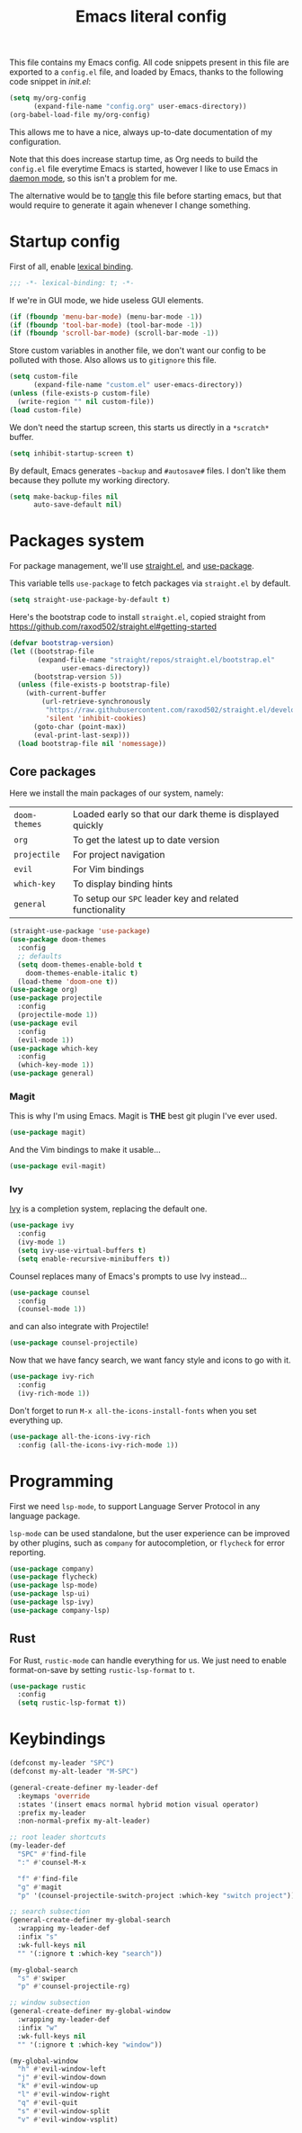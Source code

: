 #+TITLE: Emacs literal config

This file contains my Emacs config. All code snippets present in this
file are exported to a =config.el= file, and loaded by Emacs, thanks
to the following code snippet in [[file+emacs:init.el][init.el]]:

#+BEGIN_SRC emacs-lisp :tangle no
(setq my/org-config
      (expand-file-name "config.org" user-emacs-directory))
(org-babel-load-file my/org-config)
#+END_SRC

This allows me to have a nice, always up-to-date documentation of my
configuration.

Note that this does increase startup time, as Org needs to build the
=config.el= file everytime Emacs is started, however I like to use
Emacs in [[https://www.emacswiki.org/emacs/EmacsAsDaemon][daemon mode]], so this isn't a problem for me.

The alternative would be to [[https://www.gnu.org/software/emacs/manual/html_node/org/Extracting-source-code.html][tangle]] this file before starting emacs,
but that would require to generate it again whenever I change
something.

* Startup config

First of all, enable [[https://www.emacswiki.org/emacs/DynamicBindingVsLexicalBinding][lexical binding]].

#+BEGIN_SRC emacs-lisp
;;; -*- lexical-binding: t; -*-
#+END_SRC

If we're in GUI mode, we hide useless GUI elements.

#+BEGIN_SRC emacs-lisp
(if (fboundp 'menu-bar-mode) (menu-bar-mode -1))
(if (fboundp 'tool-bar-mode) (tool-bar-mode -1))
(if (fboundp 'scroll-bar-mode) (scroll-bar-mode -1))
#+END_SRC

Store custom variables in another file, we don't want our config to be
polluted with those. Also allows us to =gitignore= this file.

#+BEGIN_SRC emacs-lisp
(setq custom-file
      (expand-file-name "custom.el" user-emacs-directory))
(unless (file-exists-p custom-file)
  (write-region "" nil custom-file))
(load custom-file)
#+END_SRC

We don't need the startup screen, this starts us directly in a
=*scratch*= buffer.

#+BEGIN_SRC emacs-lisp
(setq inhibit-startup-screen t)
#+END_SRC

By default, Emacs generates =~backup= and =#autosave#= files. I don't
like them because they pollute my working directory.

#+BEGIN_SRC emacs-lisp
(setq make-backup-files nil
      auto-save-default nil)
#+END_SRC

* Packages system

For package management, we'll use [[https://github.com/raxod502/straight.el][straight.el]], and [[https://github.com/jwiegley/use-package][use-package]].

This variable tells =use-package= to fetch packages via =straight.el=
by default.

#+BEGIN_SRC emacs-lisp
(setq straight-use-package-by-default t)
#+END_SRC

Here's the bootstrap code to install =straight.el=, copied straight
from https://github.com/raxod502/straight.el#getting-started

#+BEGIN_SRC emacs-lisp
(defvar bootstrap-version)
(let ((bootstrap-file
       (expand-file-name "straight/repos/straight.el/bootstrap.el"
			 user-emacs-directory))
      (bootstrap-version 5))
  (unless (file-exists-p bootstrap-file)
    (with-current-buffer
        (url-retrieve-synchronously
         "https://raw.githubusercontent.com/raxod502/straight.el/develop/install.el"
         'silent 'inhibit-cookies)
      (goto-char (point-max))
      (eval-print-last-sexp)))
  (load bootstrap-file nil 'nomessage))
#+END_SRC

** Core packages

Here we install the main packages of our system, namely:

| =doom-themes= | Loaded early so that our dark theme is displayed quickly |
| =org=         | To get the latest up to date version                     |
| =projectile=  | For project navigation                                   |
| =evil=        | For Vim bindings                                         |
| =which-key=   | To display binding hints                                 |
| =general=     | To setup our =SPC= leader key and related functionality  |

#+BEGIN_SRC emacs-lisp
(straight-use-package 'use-package)
(use-package doom-themes
  :config
  ;; defaults
  (setq doom-themes-enable-bold t
	doom-themes-enable-italic t)
  (load-theme 'doom-one t))
(use-package org)
(use-package projectile
  :config
  (projectile-mode 1))
(use-package evil
  :config
  (evil-mode 1))
(use-package which-key
  :config
  (which-key-mode 1))
(use-package general)
#+END_SRC

*** Magit

This is why I'm using Emacs. Magit is *THE* best git plugin I've ever used.

#+BEGIN_SRC emacs-lisp
(use-package magit)
#+END_SRC

And the Vim bindings to make it usable...

#+BEGIN_SRC emacs-lisp
(use-package evil-magit)
#+END_SRC

*** Ivy

[[https://github.com/abo-abo/swiper][Ivy]] is a completion system, replacing the default one.

#+BEGIN_SRC emacs-lisp
(use-package ivy
  :config
  (ivy-mode 1)
  (setq ivy-use-virtual-buffers t)
  (setq enable-recursive-minibuffers t))
#+END_SRC

Counsel replaces many of Emacs's prompts to use Ivy instead...

#+BEGIN_SRC emacs-lisp
(use-package counsel
  :config
  (counsel-mode 1))
#+end_src

and can also integrate with Projectile!

#+BEGIN_SRC emacs-lisp
(use-package counsel-projectile)
#+END_SRC

Now that we have fancy search, we want fancy style and icons to go
with it.

#+BEGIN_SRC emacs-lisp
(use-package ivy-rich
  :config
  (ivy-rich-mode 1))
#+END_SRC

Don't forget to run =M-x all-the-icons-install-fonts= when you set
everything up.

#+BEGIN_SRC emacs-lisp
(use-package all-the-icons-ivy-rich
  :config (all-the-icons-ivy-rich-mode 1))
#+END_SRC

* Programming

First we need =lsp-mode=, to support Language Server Protocol in any
language package.

=lsp-mode= can be used standalone, but the user experience can be
improved by other plugins, such as =company= for autocompletion, or
=flycheck= for error reporting.

#+BEGIN_SRC emacs-lisp
(use-package company)
(use-package flycheck)
(use-package lsp-mode)
(use-package lsp-ui)
(use-package lsp-ivy)
(use-package company-lsp)
#+END_SRC

** Rust

For Rust, =rustic-mode= can handle everything for us. We just need to
enable format-on-save by setting =rustic-lsp-format= to =t=.

#+BEGIN_SRC emacs-lisp
(use-package rustic
  :config
  (setq rustic-lsp-format t))
#+END_SRC

* Keybindings

#+BEGIN_SRC emacs-lisp
(defconst my-leader "SPC")
(defconst my-alt-leader "M-SPC")

(general-create-definer my-leader-def
  :keymaps 'override
  :states '(insert emacs normal hybrid motion visual operator)
  :prefix my-leader
  :non-normal-prefix my-alt-leader)

;; root leader shortcuts
(my-leader-def
  "SPC" #'find-file
  ":" #'counsel-M-x

  "f" #'find-file
  "g" #'magit
  "p" '(counsel-projectile-switch-project :which-key "switch project"))

;; search subsection
(general-create-definer my-global-search
  :wrapping my-leader-def
  :infix "s"
  :wk-full-keys nil
  "" '(:ignore t :which-key "search"))

(my-global-search
  "s" #'swiper
  "p" #'counsel-projectile-rg)

;; window subsection
(general-create-definer my-global-window
  :wrapping my-leader-def
  :infix "w"
  :wk-full-keys nil
  "" '(:ignore t :which-key "window"))

(my-global-window
  "h" #'evil-window-left
  "j" #'evil-window-down
  "k" #'evil-window-up
  "l" #'evil-window-right
  "q" #'evil-quit
  "s" #'evil-window-split
  "v" #'evil-window-vsplit)
#+END_SRC

